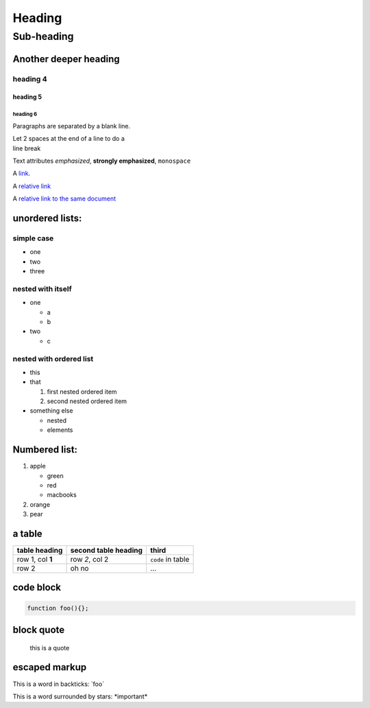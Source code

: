 Heading
=======

Sub-heading
-----------

Another deeper heading
~~~~~~~~~~~~~~~~~~~~~~

heading 4
^^^^^^^^^

heading 5
'''''''''

heading 6
`````````
         

Paragraphs are separated by a blank line.

| Let 2 spaces at the end of a line to do a
| line break

Text attributes *emphasized*, **strongly emphasized**, ``monospace``

A `link <http://example.com>`__.

A `relative link <../foo>`__

A `relative link to the same document <#section>`__

.. A comment: No space between ] and (

.. raw:: html

    <div>
    here is some html for you!
    <script type="text/javascript">console.log("haha");</script>
    </div>


unordered lists:
~~~~~~~~~~~~~~~~

simple case
^^^^^^^^^^^

-  one
-  two
-  three

nested with itself
^^^^^^^^^^^^^^^^^^

-  one

   -  a
   -  b

-  two

   -  c

nested with ordered list
^^^^^^^^^^^^^^^^^^^^^^^^

-  this
-  that

   1. first nested ordered item
   2. second nested ordered item

-  something else

   -  nested
   -  elements

Numbered list:
~~~~~~~~~~~~~~

1. apple

   -  green
   -  red
   -  macbooks

2. orange
3. pear

a table
~~~~~~~

+--------------------+------------------------+---------------------+
| table heading      | second table heading   | third               |
+====================+========================+=====================+
| row 1, col **1**   | row *2*, col 2         | ``code`` in table   |
+--------------------+------------------------+---------------------+
| row 2              | oh no                  | ...                 |
+--------------------+------------------------+---------------------+

code block
~~~~~~~~~~

.. code:: javascript

    function foo(){};

block quote
~~~~~~~~~~~

    this is a quote

escaped markup
~~~~~~~~~~~~~~

This is a word in backticks: \`foo\`

This is a word surrounded by stars: \*important\*
